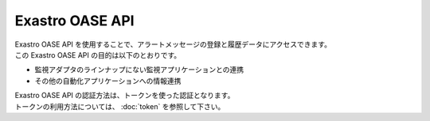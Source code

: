 ================
Exastro OASE API
================

| Exastro OASE API を使用することで、アラートメッセージの登録と履歴データにアクセスできます。
| この Exastro OASE API の目的は以下のとおりです。

* 監視アダプタのラインナップにない監視アプリケーションとの連携
* その他の自動化アプリケーションへの情報連携

| Exastro OASE API の認証方法は、トークンを使った認証となります。
| トークンの利用方法については、 :doc:`token` を参照して下さい。
